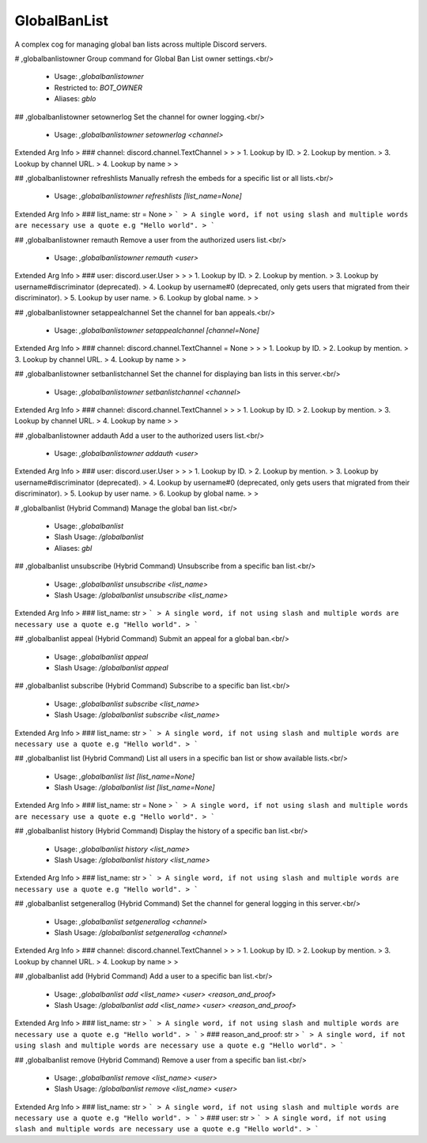 GlobalBanList
=============

A complex cog for managing global ban lists across multiple Discord servers.

# ,globalbanlistowner
Group command for Global Ban List owner settings.<br/>
 - Usage: `,globalbanlistowner`
 - Restricted to: `BOT_OWNER`
 - Aliases: `gblo`


## ,globalbanlistowner setownerlog
Set the channel for owner logging.<br/>
 - Usage: `,globalbanlistowner setownerlog <channel>`
Extended Arg Info
> ### channel: discord.channel.TextChannel
> 
> 
>     1. Lookup by ID.
>     2. Lookup by mention.
>     3. Lookup by channel URL.
>     4. Lookup by name
> 
>     


## ,globalbanlistowner refreshlists
Manually refresh the embeds for a specific list or all lists.<br/>
 - Usage: `,globalbanlistowner refreshlists [list_name=None]`
Extended Arg Info
> ### list_name: str = None
> ```
> A single word, if not using slash and multiple words are necessary use a quote e.g "Hello world".
> ```


## ,globalbanlistowner remauth
Remove a user from the authorized users list.<br/>
 - Usage: `,globalbanlistowner remauth <user>`
Extended Arg Info
> ### user: discord.user.User
> 
> 
>     1. Lookup by ID.
>     2. Lookup by mention.
>     3. Lookup by username#discriminator (deprecated).
>     4. Lookup by username#0 (deprecated, only gets users that migrated from their discriminator).
>     5. Lookup by user name.
>     6. Lookup by global name.
> 
>     


## ,globalbanlistowner setappealchannel
Set the channel for ban appeals.<br/>
 - Usage: `,globalbanlistowner setappealchannel [channel=None]`
Extended Arg Info
> ### channel: discord.channel.TextChannel = None
> 
> 
>     1. Lookup by ID.
>     2. Lookup by mention.
>     3. Lookup by channel URL.
>     4. Lookup by name
> 
>     


## ,globalbanlistowner setbanlistchannel
Set the channel for displaying ban lists in this server.<br/>
 - Usage: `,globalbanlistowner setbanlistchannel <channel>`
Extended Arg Info
> ### channel: discord.channel.TextChannel
> 
> 
>     1. Lookup by ID.
>     2. Lookup by mention.
>     3. Lookup by channel URL.
>     4. Lookup by name
> 
>     


## ,globalbanlistowner addauth
Add a user to the authorized users list.<br/>
 - Usage: `,globalbanlistowner addauth <user>`
Extended Arg Info
> ### user: discord.user.User
> 
> 
>     1. Lookup by ID.
>     2. Lookup by mention.
>     3. Lookup by username#discriminator (deprecated).
>     4. Lookup by username#0 (deprecated, only gets users that migrated from their discriminator).
>     5. Lookup by user name.
>     6. Lookup by global name.
> 
>     


# ,globalbanlist (Hybrid Command)
Manage the global ban list.<br/>
 - Usage: `,globalbanlist`
 - Slash Usage: `/globalbanlist`
 - Aliases: `gbl`


## ,globalbanlist unsubscribe (Hybrid Command)
Unsubscribe from a specific ban list.<br/>
 - Usage: `,globalbanlist unsubscribe <list_name>`
 - Slash Usage: `/globalbanlist unsubscribe <list_name>`
Extended Arg Info
> ### list_name: str
> ```
> A single word, if not using slash and multiple words are necessary use a quote e.g "Hello world".
> ```


## ,globalbanlist appeal (Hybrid Command)
Submit an appeal for a global ban.<br/>
 - Usage: `,globalbanlist appeal`
 - Slash Usage: `/globalbanlist appeal`


## ,globalbanlist subscribe (Hybrid Command)
Subscribe to a specific ban list.<br/>
 - Usage: `,globalbanlist subscribe <list_name>`
 - Slash Usage: `/globalbanlist subscribe <list_name>`
Extended Arg Info
> ### list_name: str
> ```
> A single word, if not using slash and multiple words are necessary use a quote e.g "Hello world".
> ```


## ,globalbanlist list (Hybrid Command)
List all users in a specific ban list or show available lists.<br/>
 - Usage: `,globalbanlist list [list_name=None]`
 - Slash Usage: `/globalbanlist list [list_name=None]`
Extended Arg Info
> ### list_name: str = None
> ```
> A single word, if not using slash and multiple words are necessary use a quote e.g "Hello world".
> ```


## ,globalbanlist history (Hybrid Command)
Display the history of a specific ban list.<br/>
 - Usage: `,globalbanlist history <list_name>`
 - Slash Usage: `/globalbanlist history <list_name>`
Extended Arg Info
> ### list_name: str
> ```
> A single word, if not using slash and multiple words are necessary use a quote e.g "Hello world".
> ```


## ,globalbanlist setgenerallog (Hybrid Command)
Set the channel for general logging in this server.<br/>
 - Usage: `,globalbanlist setgenerallog <channel>`
 - Slash Usage: `/globalbanlist setgenerallog <channel>`
Extended Arg Info
> ### channel: discord.channel.TextChannel
> 
> 
>     1. Lookup by ID.
>     2. Lookup by mention.
>     3. Lookup by channel URL.
>     4. Lookup by name
> 
>     


## ,globalbanlist add (Hybrid Command)
Add a user to a specific ban list.<br/>
 - Usage: `,globalbanlist add <list_name> <user> <reason_and_proof>`
 - Slash Usage: `/globalbanlist add <list_name> <user> <reason_and_proof>`
Extended Arg Info
> ### list_name: str
> ```
> A single word, if not using slash and multiple words are necessary use a quote e.g "Hello world".
> ```
> ### reason_and_proof: str
> ```
> A single word, if not using slash and multiple words are necessary use a quote e.g "Hello world".
> ```


## ,globalbanlist remove (Hybrid Command)
Remove a user from a specific ban list.<br/>
 - Usage: `,globalbanlist remove <list_name> <user>`
 - Slash Usage: `/globalbanlist remove <list_name> <user>`
Extended Arg Info
> ### list_name: str
> ```
> A single word, if not using slash and multiple words are necessary use a quote e.g "Hello world".
> ```
> ### user: str
> ```
> A single word, if not using slash and multiple words are necessary use a quote e.g "Hello world".
> ```


